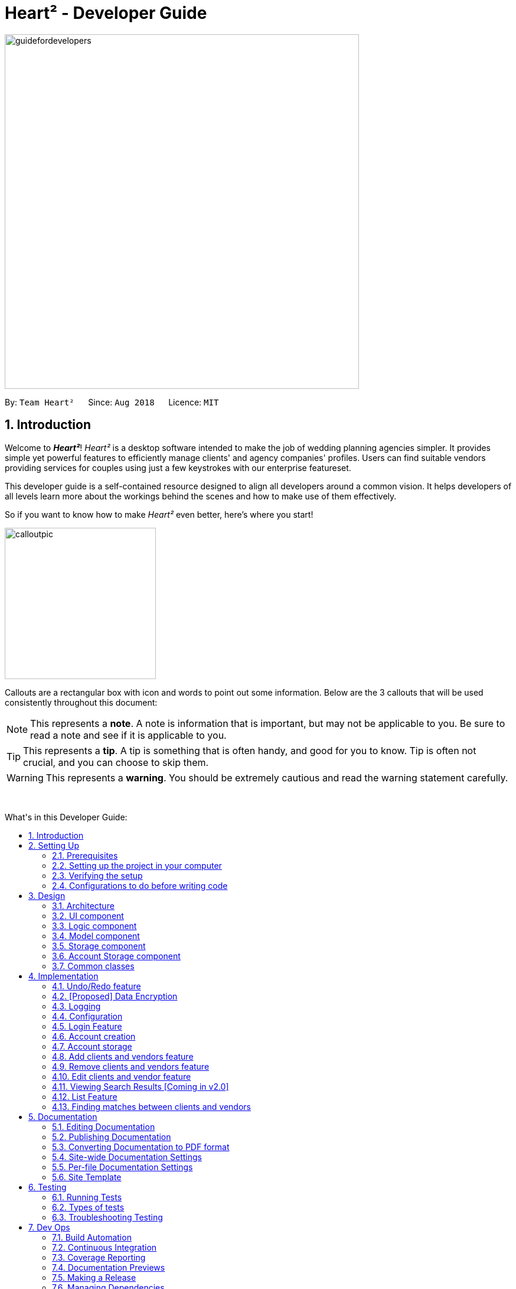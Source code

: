 = Heart² - Developer Guide
:site-section: DeveloperGuide
:toc:
:toc-title: What's in this Developer Guide:
:toc-placement: macro
:sectnums:
:imagesDir: images
:stylesDir: stylesheets
:xrefstyle: full
ifdef::env-github[]
:tip-caption: :bulb:
:note-caption: :information_source:
:warning-caption: :warning:
:experimental:
endif::[]
:repoURL: https://github.com/CS2103-AY1819S1-F10-3/main/tree/master

image::guidefordevelopers.png[width="600"]

By: `Team Heart²`      Since: `Aug 2018`      Licence: `MIT`

== Introduction

Welcome to *_Heart²_*! _Heart²_ is a desktop software intended to make the job of wedding planning agencies simpler.
It provides simple yet powerful features to efficiently manage clients' and agency companies' profiles.
Users can find suitable vendors providing services for couples using just a few keystrokes with our enterprise featureset.

This developer guide is a self-contained resource designed to align all developers around a common vision. It helps
developers of all levels learn more about the workings behind the scenes and how to make use of them effectively.

So if you want to know how to make _Heart²_ even better, here's where you start!
 +

image::calloutpic.png[width="256"]

Callouts are a rectangular box with icon and words to point out some information. Below are the 3 callouts that will be used consistently throughout this document:

[NOTE]
This represents a *note*. A note is information that is important, but may not be applicable to you. Be sure to read a note and see if it is applicable to you.

[TIP]
This represents a *tip*. A tip is something that is often handy, and good for you to know. Tip is often not crucial, and you can choose to skip them.

[WARNING]
This represents a *warning*. You should be extremely cautious and read the warning statement carefully.

{empty} +

toc::[]

== Setting Up

image::settingup.png[width="200"]

This section sets up your local computer and import all the necessary tools required to run this application.

[WARNING]
Read this section in detail and follow the configurations carefully. Otherwise, the application may not work as expected.

=== Prerequisites

. *JDK `9`* or later
+
[WARNING]
JDK `10` on Windows will fail to run tests in <<UsingGradle#Running-Tests, headless mode>> due to a https://github.com/javafxports/openjdk-jfx/issues/66[JavaFX bug].
Windows developers are highly recommended to use JDK `9`.

. *IntelliJ* IDE
+
[NOTE]
IntelliJ by default has Gradle and JavaFx plugins installed. +
Do not disable them. If you have disabled them, go to `File` > `Settings` > `Plugins` to re-enable them.


=== Setting up the project in your computer

. Fork this repo, and clone the fork to your computer
. Open IntelliJ (if you are not in the welcome screen, click `File` > `Close Project` to close the existing project dialog first)
. Set up the correct JDK version for Gradle
.. Click `Configure` > `Project Defaults` > `Project Structure`
.. Click `New...` and find the directory of the JDK
. Click `Import Project`
. Locate the `build.gradle` file and select it. Click `OK`
. Click `Open as Project`
. Click `OK` to accept the default settings
. Open a console and run the command `gradlew processResources` (Mac/Linux: `./gradlew processResources`). It should finish with the `BUILD SUCCESSFUL` message. +
This will generate all resources required by the application and tests.
. Open link:{repoURL}/src/main/java/seedu/address/storage/XmlAdaptedPerson.java[`XmlAdaptedPerson.java`] and link:{repoURL}/src/main/java/seedu/address/ui/MainWindow.java[`MainWindow.java`] and check for any code errors
.. Due to an ongoing https://youtrack.jetbrains.com/issue/IDEA-189060[issue] with some of the newer versions of IntelliJ, code errors may be detected even if the project can be built and run successfully
.. To resolve this, place your cursor over any of the code section highlighted in red. Press kbd:[ALT + ENTER], and select `Add '--add-modules=...' to module compiler options` for each error
. Repeat this for the test folder as well (e.g. check link:{repoURL}/src/test/java/seedu/address/commons/util/XmlUtilTest.java[`XmlUtilTest.java`] and link:{repoURL}/src/test/java/seedu/address/ui/HelpWindowTest.java[`HelpWindowTest.java`] for code errors, and if so, resolve it the same way)

=== Verifying the setup

. Run the `seedu.address.MainApp` and try a few commands
. <<Testing,Run the tests>> to ensure they all pass.

=== Configurations to do before writing code

==== Configuring the coding style

This project follows https://github.com/oss-generic/process/blob/master/docs/CodingStandards.adoc[oss-generic coding standards]. IntelliJ's default style is mostly compliant with ours but it uses a different import order from ours. To rectify,

. Go to `File` > `Settings...` (Windows/Linux), or `IntelliJ IDEA` > `Preferences...` (macOS)
. Select `Editor` > `Code Style` > `Java`
. Click on the `Imports` tab to set the order

* For `Class count to use import with '\*'` and `Names count to use static import with '*'`: Set to `999` to prevent IntelliJ from contracting the import statements
* For `Import Layout`: The order is `import static all other imports`, `import java.\*`, `import javax.*`, `import org.\*`, `import com.*`, `import all other imports`. Add a `<blank line>` between each `import`

Optionally, you can follow the <<UsingCheckstyle#, UsingCheckstyle.adoc>> document to configure Intellij to check style-compliance as you write code.

==== Updating documentation to match your fork

After forking the repo, the documentation will still have the SE-EDU branding and refer to the `se-edu/addressbook-level4` repo.

If you plan to develop this fork as a separate product (i.e. instead of contributing to `se-edu/addressbook-level4`), you should do the following:

. Configure the <<Docs-SiteWideDocSettings, site-wide documentation settings>> in link:{repoURL}/build.gradle[`build.gradle`], such as the `site-name`, to suit your own project.

. Replace the URL in the attribute `repoURL` in link:{repoURL}/docs/DeveloperGuide.adoc[`DeveloperGuide.adoc`] and link:{repoURL}/docs/UserGuide.adoc[`UserGuide.adoc`] with the URL of your fork.

==== Setting up CI

Set up Travis to perform Continuous Integration (CI) for your fork. See <<UsingTravis#, UsingTravis.adoc>> to learn how to set it up.

After setting up Travis, you can optionally set up coverage reporting for your team fork (see <<UsingCoveralls#, UsingCoveralls.adoc>>).

[NOTE]
Coverage reporting could be useful for a team repository that hosts the final version but it is not that useful for your personal fork.

Optionally, you can set up AppVeyor as a second CI (see <<UsingAppVeyor#, UsingAppVeyor.adoc>>).

[NOTE]
Having both Travis and AppVeyor ensures your App works on both Unix-based platforms and Windows-based platforms (Travis is Unix-based and AppVeyor is Windows-based)

==== Getting started with coding

When you are ready to start coding,

1. Get some sense of the overall design by reading <<Design-Architecture>>.
2. Take a look at <<GetStartedProgramming>>.

== Design

image::designheader.png[width="320"]

This section shows an overview of the design decisions for this application. It serves to allow you to better understand the various components linking this application together.


[[Design-Architecture]]
=== Architecture

.Architecture Diagram
image::Architecture.png[width="600"]

{empty} +

The *_Architecture Diagram_* given above explains the high-level design of the App. Given below is a quick overview of each component.

[TIP]
The `.pptx` files used to create diagrams in this document can be found in the link:{repoURL}/docs/diagrams/[diagrams] folder. To update a diagram, modify the diagram in the pptx file, select the objects of the diagram, and choose `Save as picture`.

`Main` has only one class called link:{repoURL}/src/main/java/seedu/address/MainApp.java[`MainApp`]. It is responsible for,

* At app launch: Initializes the components in the correct sequence, and connects them up with each other.
* At shut down: Shuts down the components and invokes cleanup method where necessary.

<<Design-Commons,*`Commons`*>> represents a collection of classes used by multiple other components. Two of those classes play important roles at the architecture level.

* `EventsCenter` : This class (written using https://github.com/google/guava/wiki/EventBusExplained[Google's Event Bus library]) is used by components to communicate with other components using events (i.e. a form of _Event Driven_ design)
* `LogsCenter` : Used by many classes to write log messages to the App's log file.

The rest of the App consists of four components.

* <<Design-Ui,*`UI`*>>: The UI of the App.
* <<Design-Logic,*`Logic`*>>: The command executor.
* <<Design-Model,*`Model`*>>: Holds the data of the App in-memory.
* <<Design-Storage,*`Storage`*>>: Reads data from, and writes data to, the hard disk.

Each of the four components

* Defines its _API_ in an `interface` with the same name as the Component.
* Exposes its functionality using a `{Component Name}Manager` class.

For example, the `Logic` component (see the class diagram given below) defines it's API in the `Logic.java` interface and exposes its functionality using the `LogicManager.java` class.

.Class Diagram of the Logic Component
image::LogicClassDiagram.png[width="800"]

{empty} +

[discrete]
==== Events-Driven nature of the design

The _Sequence Diagram_ below shows how the components interact for the scenario where the user issues the command `delete 1`.

.Component interactions for `delete 1` command (part 1) +
image::SDforDeletePerson.png[width="800"]

[NOTE]
Note how the `Model` simply raises a `AddressBookChangedEvent` when the Address Book data are changed, instead of asking the `Storage` to save the updates to the hard disk.

The diagram below shows how the `EventsCenter` reacts to that event, which eventually results in the updates being saved to the hard disk and the status bar of the UI being updated to reflect the 'Last Updated' time.

.Component interactions for `delete 1` command (part 2) +
image::SDforDeletePersonEventHandling.png[width="800"]

[NOTE]
Note how the event is propagated through the `EventsCenter` to the `Storage` and `UI` without `Model` having to be coupled to either of them. This is an example of how this Event Driven approach helps us reduce direct coupling between components.

The sections below give more details of each component.

[[Design-Ui]]
=== UI component

.Structure of the UI Component
image::UiClassDiagram.png[width="800"]

{empty} +

*API* : link:{repoURL}/src/main/java/seedu/address/ui/Ui.java[`Ui.java`]

The UI consists of a `LoginWindow` and a `MainWindow`. The `MainWindow` is made up of parts e.g.`CommandBox`, `ResultDisplay`, `PersonListPanel`, `StatusBarFooter`, `BrowserPanel` etc. All these, including the `MainWindow`, inherit from the abstract `UiPart` class.

The `UI` component uses JavaFx UI framework. The layout of these UI parts are defined in matching `.fxml` files that are in the `src/main/resources/view` folder. For example, the layout of the link:{repoURL}/src/main/java/seedu/address/ui/MainWindow.java[`MainWindow`] is specified in link:{repoURL}/src/main/resources/view/MainWindow.fxml[`MainWindow.fxml`]

The `UI` component,

* Executes user commands using the `Logic` component.
* Binds itself to some data in the `Model` so that the UI can auto-update when data in the `Model` change.
* Responds to events raised from various parts of the App and updates the UI accordingly.

[[Design-Logic]]
=== Logic component

[[fig-LogicClassDiagram]]
.Structure of the Logic Component
image::LogicClassDiagram.png[width="800"]

{empty} +

*API* :
link:{repoURL}/src/main/java/seedu/address/logic/Logic.java[`Logic.java`]

.  `Logic` uses the `AddressBookParser` class to parse the user command.
.  This results in a `Command` object which is executed by the `LogicManager`.
.  The command execution can affect the `Model` (e.g. adding a person) and/or raise events.
.  The result of the command execution is encapsulated as a `CommandResult` object which is passed back to the `Ui`.

Given below is the Sequence Diagram for interactions within the `Logic` component for the `execute("delete 1")` API call.

.Interactions Inside the Logic Component for the `delete 1` Command
image::DeletePersonSdForLogic.png[width="800"]

{empty} +

[[Design-Model]]
=== Model component

.Structure of the Model Component
image::ModelClassDiagram.png[width="800"]

{empty} +

*API* : link:{repoURL}/src/main/java/seedu/address/model/Model.java[`Model.java`]

The `Model`,

* stores a `UserPref` object that represents the user's preferences.
* stores the Address Book data.
* stores the Account data that was used to log in.
* exposes an unmodifiable `ObservableList<Person>` that can be 'observed' e.g. the UI can be bound to this list so that the UI automatically updates when the data in the list change.
* does not depend on any of the other three components.

[NOTE]
As a more OOP model, we can store a `Tag` list in `Address Book`, which `Person` can reference. This would allow `Address Book` to only require one `Tag` object per unique `Tag`, instead of each `Person` needing their own `Tag` object. An example of how such a model may look like is given below. +
 +
image:ModelClassBetterOopDiagram.png[width="800"]

[[Design-Storage]]
=== Storage component

.Structure of the Storage Component
image::StorageClassDiagram.png[width="800"]

{empty} +

*API* : link:{repoURL}/src/main/java/seedu/address/storage/Storage.java[`Storage.java`]

The `Storage` component,

* can save `UserPref` objects in json format and read it back.
* can save the Address Book data in xml format and read it back.

=== Account Storage component

.Structure of the Account Storage Component
image::AccountStorageClassDiagram.png[width="800"]

{empty} +

*API* : link:{repoURL}/src/main/java/seedu/address/storage/AccountStorage.java[`AccountStorage.java`]

The `AccountStorage` component

* can save the Account data in xml format and read it back.
* can populate a default root Account data in xml format if missing
* can update existing Account password stored in the storage

[[Design-Commons]]
=== Common classes

Classes used by multiple components are in the `seedu.addressbook.commons` package.

== Implementation

image::implementationheader.png[width="400"]

Before you start, you'd need to find out how *_Heart²_*'s features work!
This section describes some noteworthy details on how certain features are implemented.

// tag::undoredo[]
=== Undo/Redo feature
==== Current Implementation

The undo/redo mechanism is facilitated by `VersionedAddressBook`.
It extends `AddressBook` with an undo/redo history, stored internally as an `addressBookStateList` and `currentStatePointer`.
Additionally, it implements the following operations:

* `VersionedAddressBook#commit()` -- Saves the current address book state in its history.
* `VersionedAddressBook#undo()` -- Restores the previous address book state from its history.
* `VersionedAddressBook#redo()` -- Restores a previously undone address book state from its history.

These operations are exposed in the `Model` interface as `Model#commitAddressBook()`, `Model#undoAddressBook()` and `Model#redoAddressBook()` respectively.

Given below is an example usage scenario and how the undo/redo mechanism behaves at each step.

Step 1. The user launches the application for the first time. The `VersionedAddressBook` will be initialized with the initial address book state, and the `currentStatePointer` pointing to that single address book state.

image::UndoRedoStartingStateListDiagram.png[width="800"]

Step 2. The user executes `delete 5` command to delete the 5th person in the address book. The `delete` command calls `Model#commitAddressBook()`, causing the modified state of the address book after the `delete 5` command executes to be saved in the `addressBookStateList`, and the `currentStatePointer` is shifted to the newly inserted address book state.

image::UndoRedoNewCommand1StateListDiagram.png[width="800"]

Step 3. The user executes `add n/David ...` to add a new person. The `add` command also calls `Model#commitAddressBook()`, causing another modified address book state to be saved into the `addressBookStateList`.

image::UndoRedoNewCommand2StateListDiagram.png[width="800"]

[NOTE]
If a command fails its execution, it will not call `Model#commitAddressBook()`, so the address book state will not be saved into the `addressBookStateList`.

Step 4. The user now decides that adding the person was a mistake, and decides to undo that action by executing the `undo` command. The `undo` command will call `Model#undoAddressBook()`, which will shift the `currentStatePointer` once to the left, pointing it to the previous address book state, and restores the address book to that state.

image::UndoRedoExecuteUndoStateListDiagram.png[width="800"]

[NOTE]
If the `currentStatePointer` is at index 0, pointing to the initial address book state, then there are no previous address book states to restore. The `undo` command uses `Model#canUndoAddressBook()` to check if this is the case. If so, it will return an error to the user rather than attempting to perform the undo.

The following sequence diagram shows how the undo operation works:

image::UndoRedoSequenceDiagram.png[width="800"]

The `redo` command does the opposite -- it calls `Model#redoAddressBook()`, which shifts the `currentStatePointer` once to the right, pointing to the previously undone state, and restores the address book to that state.

[NOTE]
If the `currentStatePointer` is at index `addressBookStateList.size() - 1`, pointing to the latest address book state, then there are no undone address book states to restore. The `redo` command uses `Model#canRedoAddressBook()` to check if this is the case. If so, it will return an error to the user rather than attempting to perform the redo.

Step 5. The user then decides to execute the command `list`. Commands that do not modify the address book, such as `list`, will usually not call `Model#commitAddressBook()`, `Model#undoAddressBook()` or `Model#redoAddressBook()`. Thus, the `addressBookStateList` remains unchanged.

image::UndoRedoNewCommand3StateListDiagram.png[width="800"]

Step 6. The user executes `clear`, which calls `Model#commitAddressBook()`. Since the `currentStatePointer` is not pointing at the end of the `addressBookStateList`, all address book states after the `currentStatePointer` will be purged. We designed it this way because it no longer makes sense to redo the `add n/David ...` command. This is the behavior that most modern desktop applications follow.

image::UndoRedoNewCommand4StateListDiagram.png[width="800"]

The following activity diagram summarizes what happens when a user executes a new command:

image::UndoRedoActivityDiagram.png[width="650"]

==== Design Considerations

===== Aspect: How undo & redo executes

* **Alternative 1 (current choice):** Saves the entire address book.
** Pros: Easy to implement.
** Cons: May have performance issues in terms of memory usage.
* **Alternative 2:** Individual command knows how to undo/redo by itself.
** Pros: Will use less memory (e.g. for `delete`, just save the person being deleted).
** Cons: We must ensure that the implementation of each individual command are correct.

===== Aspect: Data structure to support the undo/redo commands

* **Alternative 1 (current choice):** Use a list to store the history of address book states.
** Pros: Easy for new Computer Science student undergraduates to understand, who are likely to be the new incoming developers of our project.
** Cons: Logic is duplicated twice. For example, when a new command is executed, we must remember to update both `HistoryManager` and `VersionedAddressBook`.
* **Alternative 2:** Use `HistoryManager` for undo/redo
** Pros: We do not need to maintain a separate list, and just reuse what is already in the codebase.
** Cons: Requires dealing with commands that have already been undone: We must remember to skip these commands. Violates Single Responsibility Principle and Separation of Concerns as `HistoryManager` now needs to do two different things.

// tag::undoredoDisplay[]
===== Aspect: What it shows after undo/redo command successfully executes

* *Alternative 1 (current choice):* Shows the list that was changed due to the undo/redo command.
** Pros: Easy for the user to identify what was changed, whether a client or vendor was modified.
** Cons: It switches the list out of the current filter and the user have to re-type the list command if he wants to filter the list.
* *Alternative 2:* Keeps showing what was shown before the command was executed.
** Pros: Easy to implement.
** Cons: Hard for the user to identify what was changed in the addressbook.
* *Alternative 3:* Show what was changed, before and after.
** Pros: User can easily tell what was changed.
** Cons: Hard to implement, need to have an additional UI components to show what was changed and need additional components to store the list before it was changed.
// end::undoredoDisplay[]
// end::undoredo[]

// tag::dataencryption[]
=== [Proposed] Data Encryption

_{Explain here how the data encryption feature will be implemented}_

// end::dataencryption[]

=== Logging

We are using `java.util.logging` package for logging. The `LogsCenter` class is used to manage the logging levels and logging destinations.

* The logging level can be controlled using the `logLevel` setting in the configuration file (See <<Implementation-Configuration>>)
* The `Logger` for a class can be obtained using `LogsCenter.getLogger(Class)` which will log messages according to the specified logging level
* Currently log messages are output through: `Console` and to a `.log` file.

*Logging Levels*

* `SEVERE` : Critical problem detected which may possibly cause the termination of the application
* `WARNING` : Can continue, but with caution
* `INFO` : Information showing the noteworthy actions by the App
* `FINE` : Details that is not usually noteworthy but may be useful in debugging e.g. print the actual list instead of just its size

[[Implementation-Configuration]]
=== Configuration

Certain properties of the application can be controlled (e.g App name, logging level) through the configuration file (default: `config.json`).

// tag::login[]
=== Login Feature

Before user can use *_Heart²_*, they must first log in with a registered account.

==== Before logging in
User is presented with a login UI:

.The login screen when user launches the application.
image::UiLoginDiagram.png[width="800"]

{empty} +

There are only 3 commands available for user to execute:

* `login` : Login to the system with a username and password
* `help` : Shows the help panel
* `exit` : Quit the application

==== After logging in
The `LoginWindow` would direct to open the `MainWindow` upon successful login, by parsing in the current `stage`.

User can execute any commands available, provided the user-account is given the correct privilege. However, user cannot execute the `login` command again since he is already logged in.

==== Design Considerations
===== Aspect: When to show the Login UI
* *Alternative 1 (current choice):* Deploy the `LoginWindow` only upon launch.
** Pros: Similar to existing applications, easier for users to use
** Cons: Difficult to implement
* *Alternative 2:* Incorporate `LoginWindow` within `MainWindow`
** Pros: Easy to implement
** Cons: Users are able to see the main UI before login

=== Account creation
Account is created for the purpose of logging in and authenticating the user, before the user is allowed to use the application. This protects the confidentiality and data integrity of the application.

[NOTE]
User can only register for an account via an existing account with `SUPER_USER` privilege. It may sound counter-intuitive to require an account before registering a new account. We make this requirement as only authorised personal should be given an account. Ideally, the owner of the application should dictate the account given to employees by helping them register an account.

==== Types of account
There are 2 types of account:

* `SUPER_USER` : A user that is capable of executing all commands available in the application.
* `READ_ONLY_USER` : A user that is capable of executing all commands except registering new account, adding, editing, and deleting entries in the database.

These 2 types of accounts are referred as Role and facilitated by the `Role` enum.

The restrictions of a `READ_ONLY_USER` is enforced by the methods found in `Account` class, specifically:

* `boolean hasWritePrivilege()`
* `boolean hasDeletePrivilege()`
* `boolean hasAccountCreationPrivilege()`

Commands that prevents a `READ_ONLY_USER` from executing is checked with a condition as such:

[source,java]
if (!account.hasWritePrivilege()) {
    throw new LackOfPrivilegeException(COMMAND_WORD);
}

==== Design Considerations
===== Aspect: Should the privilege be tied to Role enum or Account class?
* *Alternative 1 (current choice):* Account class contains the privileges methods such has `hasWritePrivilege`.
** Pros: This makes sense as the type of privilege is tied to the account.
* *Alternative 2:* Role enum should contains the privileges methods
** Pros: Since Role enum contains all the different roles such as `READ_ONLY_USER` and `SUPER_USER`, it is easy to reference all the different types of roles and the privileges in 1 file. This makes adding more roles and privileges in the future easy.
** Cons: It sounds awkward to have privileges associated with Role rather than with an Account.

===== Aspect: What type of access control to use?
* *Alternative 1 (current choice):* Role based access control. (RBAC)
** Pros: Most relevant in the context of this application. Allows application owner to set privileges for employees.
** Cons: User does not have a say in access control, even in content created by them.
* *Alternative 2:* Discretionary Access Control (DAC)
** Pros: Less restrictive. Allows individual complete control over content they have created.
** Cons: Not really applicable in our context as we want to restrict employee access to data. Employee's access control based on their individual roles in the company seems more appropriate than employees having access based on the content they create.


=== Account storage
All accounts are stored in a file call `/data/accountlist.xml`. This file is generated on the fly during first launch and populated with a root account. By default, a root account is hardcoded into the application with the username `rootUser` and password `rootPassword` with the role `SUPER_USER`.

The diagram below shows what happen when a user launches the application:

.Activity diagram when user launches the application
image::accountstoragediagram.png[width="800"]

{empty} +

Only a `SUPER_USER` is allowed to create a new account, either for himself, or on behalf of another person. The diagram below shows what happen when a user attempts to register a new account:

.Activity diagram when user registers an account
image::accountcreationdiagram.png[width="800"]

{empty} +

==== Design Considerations
===== Aspect: What file type to store user account as?
* *Alternative 1 (current choice):* Store it as a `xml` file locally.
** Pros: The code to write and read xml file is already present for adding address book contact initially in the Address Book - level 4 app. Hence, adopting this code and modifying it for account storage is easier than coming up with code from scratch.
** Cons: Relatively wordy and verbose with all the opening and closing tag. For the same amount of account information, compared to other format such as `json`, more data has to be stored to account for tag elements.
* *Alternative 2:* Store it as a `json` file locally.
** Pros: Simpler syntax than `xml` and hence less data is required to store the same amount of account information.
** Pros: Can be parsed into a ready-to-use JavaScript object.
** Cons: Not familiar with json, hence more effort is needed to write code to store account in json format, compared to the already given code for xml storage.

==== Security Considerations

===== Database
Currently, the list of accounts is stored locally on data/accountlist.xml. For security purposes, we may consider the following implementations in the future for v2.0:

* **Encrypt accountlist.xml:** This can prevent direct lookup of the file as the content is encrypted
* **Store the file on a server:** Due to project restriction, we are unable to implement this at v1.4. Storing file on a server has an added advantage of utilising web security practises or employing third party services to help protect our account list in private servers.

===== Storing password
Username is stored in plaintext in accountlist.xml, as username is not private information. However, user password is hashed with `PBKDF2WithHmacSHA512` algorithm together with a `salt`, to prevent password from being visible in plaintext. `PBKDF2WithHmacSHA512` is deliberately chosen as it is a link:https://adambard.com/blog/3-wrong-ways-to-store-a-password/[slower] algorithm, thus slowing down brute-force attack for finding out user password. The hashing algorithm is present in `PasswordAuthentication` class and the implementation is based off this link:http://stackoverflow.com/a/2861125/3474[stackoverflow] answer.

=== Add clients and vendors feature
*_Heart²_* allows you to be able to distinguish between clients and vendors.

When adding a new contact to *_Heart²_*, you would have to specify whether the contact is a 'client' or a 'vendor' by appending 'client' or 'vendor' during adding:

* 'client add n/Wai Lun p/90463327 e/wailun@u.nus.edu a/PGP House'
* 'vendor add n/Lun Wai p/72336409 e/lunwai@u.nus.edu a/RVRC'

The above commands adds a 'client' and a 'vendor' with the specified information respectively.

This facilitates many other features of *_Heart²_* for your convenience!

==== Implementation

The keyword 'client' or 'vendor' is used to determine whether a 'Client' or a 'Vendor' is instantiated before adding to the contact list. The contact list is a single list containing both 'Client' and 'Vendor' objects. Filters are then applied based on subsequent commands to select only 'client' or 'vendor' objects.


=== Remove clients and vendors feature
*_Heart²_* allows you to remove 'client' and 'vendor' if you so wish to!

This can be easily done by specifying the 'client' or 'vendor' at the front:

* 'client remove 1'
* 'vendor remove 2'

The above commands removes the 'client' in index 1 of the 'client' list and the 'vendor' in index 2 of the 'vendor' list respectively.

==== Implementation

The keyword 'client' or 'vendor' is used to determine the context of  whether a 'client' or 'vendor' is to be deleted to select the appropriate contact based on the 'index' specified. The contact in question is then removed from the contact list.

=== Edit clients and vendor feature
*_Heart²_* allows you to make changes to existing 'client' and 'vendor' too!

With the list of 'client' or 'vendor' shown on the GUI, simply specify the index of the contact in question, followed by the field to be edited:

* 'edit 1 n/Wai Lua'
* 'edit 2 p/9046 3328'

The above commands will update the name of the first contact to Wai Lua and the phone number of the second contact to 9046 3328 respectively.

==== Implementation

The index specified determines the contact in question. The arguments following the index is parsed and used to create an EditContactDescriptor.
This EditContactDescriptor is then used in conjunction with the earlier in contact in question to create a new contact. A check on whether the contact is a 'client' or 'vendor' is first performed to create a correct replacement contact, before updating the contact list.

=== Viewing Search Results [Coming in v2.0]
After the user entered the command into the `CommandBox`, the `BrowserPanel` would be deployed to list the search results in a tabular form:

image::Ui.png[width"800"]

==== Profile
The client's profile would be displayed on the left, so as to facilitate the user in picking the vendors while keeping the requirements in mind.

Data would be extracted from the client's `Contact` and the text would be set at their respective placeholders, with the
tags at the bottom left.

==== Tabular View
The results would be listed from the most to the least relevant based on the client's needs.
Users can then scroll through the list to view the other results in decreasing relevancy.


==== Design Considerations
===== Aspect: How to display search results
* *Alternative 1 (current choice):* Present in a table
** Pros: Provides a bird's-eye view of all plausible vendors for the client so that the user can pick
the combination that best suits the client easily
** Cons: May have performance issues in terms of extracting of data
* *Alternative 2:* Present in a list
** Pros: More efficient performance
** Cons: Users need to scroll through the list for each vendor individually

// tag::list[]
=== List Feature
*_Heart²_* allows you view all the clients or the vendors with a simple command: `list`.

When listing contacts, you would have to specify whether the contact is a client or a vendor
by prefixing it to list:

* `client list`
* `vendor list`

Below shows an example of how listing all clients works:

._The UI showing listing all clients._
image::ListAllClients.png[width="800"]

{empty} +

Furthermore, you are also able to add keywords after the list to do filtering, and each keyword is specified to
belong to a category and only contacts which contains all of the keywords in their respective categories will be shown.

[NOTE]
====
Categories include:

* `n/` NAME
* `p/` PHONE_NUMBER
* `e/` EMAIL_ADDRESS
* `a/` ADDRESS
* `t/` TAGS
====

Below shows an example of how list filtering works:

._The UI showing list filtering._
image::ListClientsWithKeywords.png[width="800"]

{empty} +

==== Implementation

The keywords from the command to be used for filtering is parsed by the `ListCommandParser` and passed to a `Predicate`
that is implemented as `ContactContainsKeywordsPredicate`.

We then use a `FilteredList` and pass the combination of 2 `Predicates` into it, one to filter the type of contact,
clients or vendors and the other is to filter by keywords.
// TODO: ADD UML DIAGRAM

==== Design considerations

[none]
==== Aspect 1: Substring Matching or Word Matching
* *Alternative 1 (current choice):* Substring matching.
** Pros: Users would be able to view a wider range of results that matches the substring they have given. Easier to use.
** Cons: Irrelevant results might not be filtered away if they contain the substring.
* *Alternative 2:* Word matching.
** Pros: Guarantees that no irrelevant results are shown.
** Cons: Relevant results that have a small difference in the wording will be filtered away and not shown.

[none]
==== Aspect 2: Categorised or Non-categorised keywords
* *Alternative 1 (current choice):* Categorised keywords.
** Pros: Users are able to specify which keywords they want to search for in which category.
Gives better control over the searching.
** Cons: Users have to follow a specific format to type the keywords.
* *Alternative 2:* Non-categorised keywords.
** Pros: User can type in the keywords in any order they want. Easier to use.
** Cons: Irrelevant results that contains the keywords will be shown.

[none]
==== Aspect 3: All Match or Any Match
* *Alternative 1 (current choice):* All match.
** Pros: Users can specify what they want to search for and filter out all irrelevant results.
** Cons: Users are not able to search for multiple things, when they only require one of them to match.
* *Alternative 2:* Any match.
** Pros: Users are able to obtain a wider search result. Easier to use.
** Cons: Irrelevant results that contains only one or a few keywords will be shown as well.

// end::list[]

=== Finding matches between clients and vendors

The application boasts matchmaking features that reduces the (once-laborious) task of matching vendors a single command.

==== High level design

.High level overview of how matchmaking works
image::matchmaking.png[width:"800"]

1. On invocation, the matchmaking algorithm functionally maps all service requirements from a Client into predicates for performing the first step of filtering the Vendors.
2. The vendors are then sorted by a fair ranking algorithm to ensure even distribution of jobs between Vendors.

==== Design considerations

===== Aspect: How to fairly distribute jobs between vendors
* *Alternative 1 (current choice):* Pure random matching
** Pros: Fair at every selection round, easy implementation
** Cons: Even job distribution not guaranteed
* *Alternative 2:* Round robin
** Pros: Even job distribution guaranteed
** Cons: Requires keeping count of jobs allocated for each vendor
* *Alternative 3:* Review/ranking-based distribution
** Pros: Fair and rewards good performance
** Cons: Difficult to fine-tune ranking algorithm

== Documentation
image::documentationheader.png[width="400"]

We use asciidoc for writing documentation.

[NOTE]
We chose asciidoc over Markdown because asciidoc, although a bit more complex than Markdown, provides more flexibility in formatting.

=== Editing Documentation

See <<UsingGradle#rendering-asciidoc-files, UsingGradle.adoc>> to learn how to render `.adoc` files locally to preview the end result of your edits.
Alternatively, you can download the AsciiDoc plugin for IntelliJ, which allows you to preview the changes you have made to your `.adoc` files in real-time.

=== Publishing Documentation

See <<UsingTravis#deploying-github-pages, UsingTravis.adoc>> to learn how to deploy GitHub Pages using Travis.

=== Converting Documentation to PDF format

We use https://www.google.com/chrome/browser/desktop/[Google Chrome] for converting documentation to PDF format, as Chrome's PDF engine preserves hyperlinks used in webpages.

Here are the steps to convert the project documentation files to PDF format.

.  Follow the instructions in <<UsingGradle#rendering-asciidoc-files, UsingGradle.adoc>> to convert the AsciiDoc files in the `docs/` directory to HTML format.
.  Go to your generated HTML files in the `build/docs` folder, right click on them and select `Open with` -> `Google Chrome`.
.  Within Chrome, click on the `Print` option in Chrome's menu.
.  Set the destination to `Save as PDF`, then click `Save` to save a copy of the file in PDF format. For best results, use the settings indicated in the screenshot below.

.Saving documentation as PDF files in Chrome
image::chrome_save_as_pdf.png[width="300"]

[[Docs-SiteWideDocSettings]]
=== Site-wide Documentation Settings

The link:{repoURL}/build.gradle[`build.gradle`] file specifies some project-specific https://asciidoctor.org/docs/user-manual/#attributes[asciidoc attributes] which affects how all documentation files within this project are rendered.

[TIP]
Attributes left unset in the `build.gradle` file will use their *default value*, if any.

[cols="1,2a,1", options="header"]
.List of site-wide attributes
|===
|Attribute name |Description |Default value

|`site-name`
|The name of the website.
If set, the name will be displayed near the top of the page.
|_not set_

|`site-githuburl`
|URL to the site's repository on https://github.com[GitHub].
Setting this will add a "View on GitHub" link in the navigation bar.
|_not set_

|`site-seedu`
|Define this attribute if the project is an official SE-EDU project.
This will render the SE-EDU navigation bar at the top of the page, and add some SE-EDU-specific navigation items.
|_not set_

|===

[[Docs-PerFileDocSettings]]
=== Per-file Documentation Settings

Each `.adoc` file may also specify some file-specific https://asciidoctor.org/docs/user-manual/#attributes[asciidoc attributes] which affects how the file is rendered.

Asciidoctor's https://asciidoctor.org/docs/user-manual/#builtin-attributes[built-in attributes] may be specified and used as well.

[TIP]
Attributes left unset in `.adoc` files will use their *default value*, if any.

[cols="1,2a,1", options="header"]
.List of per-file attributes, excluding Asciidoctor's built-in attributes
|===
|Attribute name |Description |Default value

|`site-section`
|Site section that the document belongs to.
This will cause the associated item in the navigation bar to be highlighted.
One of: `UserGuide`, `DeveloperGuide`, ``LearningOutcomes``{asterisk}, `AboutUs`, `ContactUs`

_{asterisk} Official SE-EDU projects only_
|_not set_

|`no-site-header`
|Set this attribute to remove the site navigation bar.
|_not set_

|===

=== Site Template

The files in link:{repoURL}/docs/stylesheets[`docs/stylesheets`] are the https://developer.mozilla.org/en-US/docs/Web/CSS[CSS stylesheets] of the site.
You can modify them to change some properties of the site's design.

The files in link:{repoURL}/docs/templates[`docs/templates`] controls the rendering of `.adoc` files into HTML5.
These template files are written in a mixture of https://www.ruby-lang.org[Ruby] and http://slim-lang.com[Slim].

[WARNING]
====
Modifying the template files in link:{repoURL}/docs/templates[`docs/templates`] requires some knowledge and experience with Ruby and Asciidoctor's API.
You should only modify them if you need greater control over the site's layout than what stylesheets can provide.
The SE-EDU team does not provide support for modified template files.
====

[[Testing]]
== Testing
image::testingheader.png[width="320"]

Tests ensure that your code runs as expected. This section shows how you can run tests to test this application thoroughly.

=== Running Tests

There are three ways to run tests.

[TIP]
The most reliable way to run tests is the 3rd one. The first two methods might fail some GUI tests due to platform/resolution-specific idiosyncrasies.

*Method 1: Using IntelliJ JUnit test runner*

* To run all tests, right-click on the `src/test/java` folder and choose `Run 'All Tests'`
* To run a subset of tests, you can right-click on a test package, test class, or a test and choose `Run 'ABC'`

*Method 2: Using Gradle*

* Open a console and run the command `gradlew clean allTests` (Mac/Linux: `./gradlew clean allTests`)

[NOTE]
See <<UsingGradle#, UsingGradle.adoc>> for more info on how to run tests using Gradle.

*Method 3: Using Gradle (headless)*

Thanks to the https://github.com/TestFX/TestFX[TestFX] library we use, our GUI tests can be run in the _headless_ mode. In the headless mode, GUI tests do not show up on the screen. That means the developer can do other things on the Computer while the tests are running.

To run tests in headless mode, open a console and run the command `gradlew clean headless allTests` (Mac/Linux: `./gradlew clean headless allTests`)

=== Types of tests

We have two types of tests:

.  *GUI Tests* - These are tests involving the GUI. They include,
.. _System Tests_ that test the entire App by simulating user actions on the GUI. These are in the `systemtests` package.
.. _Unit tests_ that test the individual components. These are in `seedu.address.ui` package.
.  *Non-GUI Tests* - These are tests not involving the GUI. They include,
..  _Unit tests_ targeting the lowest level methods/classes. +
e.g. `seedu.address.commons.StringUtilTest`
..  _Integration tests_ that are checking the integration of multiple code units (those code units are assumed to be working). +
e.g. `seedu.address.storage.StorageManagerTest`
..  Hybrids of unit and integration tests. These test are checking multiple code units as well as how the are connected together. +
e.g. `seedu.address.logic.LogicManagerTest`


=== Troubleshooting Testing
**Problem: `HelpWindowTest` fails with a `NullPointerException`.**

* Reason: One of its dependencies, `HelpWindow.html` in `src/main/resources/docs` is missing.
* Solution: Execute Gradle task `processResources`.

== Dev Ops
image::devopsheader.png[width="320"]

DevOps is an approach to include automation and event monitoring at all steps of the software build. This section documents the tools and methods we used to ensure a high quality code production.

=== Build Automation

See <<UsingGradle#, UsingGradle.adoc>> to learn how to use Gradle for build automation.

=== Continuous Integration

We use https://travis-ci.org/[Travis CI] and https://www.appveyor.com/[AppVeyor] to perform _Continuous Integration_ on our projects. See <<UsingTravis#, UsingTravis.adoc>> and <<UsingAppVeyor#, UsingAppVeyor.adoc>> for more details.

=== Coverage Reporting

We use https://coveralls.io/[Coveralls] to track the code coverage of our projects. See <<UsingCoveralls#, UsingCoveralls.adoc>> for more details.

=== Documentation Previews
When a pull request has changes to asciidoc files, you can use https://www.netlify.com/[Netlify] to see a preview of how the HTML version of those asciidoc files will look like when the pull request is merged. See <<UsingNetlify#, UsingNetlify.adoc>> for more details.

=== Making a Release

Here are the steps to create a new release.

.  Update the version number in link:{repoURL}/src/main/java/seedu/address/MainApp.java[`MainApp.java`].
.  Generate a JAR file <<UsingGradle#creating-the-jar-file, using Gradle>>.
.  Tag the repo with the version number. e.g. `v0.1`
.  https://help.github.com/articles/creating-releases/[Create a new release using GitHub] and upload the JAR file you created.

=== Managing Dependencies

A project often depends on third-party libraries. For example, Address Book depends on the http://wiki.fasterxml.com/JacksonHome[Jackson library] for XML parsing. Managing these _dependencies_ can be automated using Gradle. For example, Gradle can download the dependencies automatically, which is better than these alternatives. +
a. Include those libraries in the repo (this bloats the repo size) +
b. Require developers to download those libraries manually (this creates extra work for developers)

[[GetStartedProgramming]]
[appendix]
== Suggested Programming Tasks to Get Started

image::appendixaheader.png[width="320"]

Suggested path for new programmers:

1. First, add small local-impact (i.e. the impact of the change does not go beyond the component) enhancements to one component at a time. Some suggestions are given in <<GetStartedProgramming-EachComponent>>.

2. Next, add a feature that touches multiple components to learn how to implement an end-to-end feature across all components. <<GetStartedProgramming-RemarkCommand>> explains how to go about adding such a feature.

[[GetStartedProgramming-EachComponent]]
=== Improving each component

Each individual exercise in this section is component-based (i.e. you would not need to modify the other components to get it to work).

[discrete]
==== `Logic` component

*Scenario:* You are in charge of `logic`. During dog-fooding, your team realize that it is troublesome for the user to type the whole command in order to execute a command. Your team devise some strategies to help cut down the amount of typing necessary, and one of the suggestions was to implement aliases for the command words. Your job is to implement such aliases.

[TIP]
Do take a look at <<Design-Logic>> before attempting to modify the `Logic` component.

. Add a shorthand equivalent alias for each of the individual commands. For example, besides typing `clear`, the user can also type `c` to remove all persons in the list.
+
****
* Hints
** Just like we store each individual command word constant `COMMAND_WORD` inside `*Command.java` (e.g.  link:{repoURL}/src/main/java/seedu/address/logic/commands/FindCommand.java[`FindCommand#COMMAND_WORD`], link:{repoURL}/src/main/java/seedu/address/logic/commands/DeleteCommand.java[`DeleteCommand#COMMAND_WORD`]), you need a new constant for aliases as well (e.g. `FindCommand#COMMAND_ALIAS`).
** link:{repoURL}/src/main/java/seedu/address/logic/parser/AddressBookParser.java[`AddressBookParser`] is responsible for analyzing command words.
* Solution
** Modify the switch statement in link:{repoURL}/src/main/java/seedu/address/logic/parser/AddressBookParser.java[`AddressBookParser#parseCommand(String)`] such that both the proper command word and alias can be used to execute the same intended command.
** Add new tests for each of the aliases that you have added.
** Update the user guide to document the new aliases.
** See this https://github.com/se-edu/addressbook-level4/pull/785[PR] for the full solution.
****

[discrete]
==== `Model` component

*Scenario:* You are in charge of `model`. One day, the `logic`-in-charge approaches you for help. He wants to implement a command such that the user is able to remove a particular tag from everyone in the address book, but the model API does not support such a functionality at the moment. Your job is to implement an API method, so that your teammate can use your API to implement his command.

[TIP]
Do take a look at <<Design-Model>> before attempting to modify the `Model` component.

. Add a `removeTag(Tag)` method. The specified tag will be removed from everyone in the address book.
+
****
* Hints
** The link:{repoURL}/src/main/java/seedu/address/model/Model.java[`Model`] and the link:{repoURL}/src/main/java/seedu/address/model/AddressBook.java[`AddressBook`] API need to be updated.
** Think about how you can use SLAP to design the method. Where should we place the main logic of deleting tags?
**  Find out which of the existing API methods in  link:{repoURL}/src/main/java/seedu/address/model/AddressBook.java[`AddressBook`] and link:{repoURL}/src/main/java/seedu/address/model/person/Person.java[`Person`] classes can be used to implement the tag removal logic. link:{repoURL}/src/main/java/seedu/address/model/AddressBook.java[`AddressBook`] allows you to update a person, and link:{repoURL}/src/main/java/seedu/address/model/person/Person.java[`Person`] allows you to update the tags.
* Solution
** Implement a `removeTag(Tag)` method in link:{repoURL}/src/main/java/seedu/address/model/AddressBook.java[`AddressBook`]. Loop through each person, and remove the `tag` from each person.
** Add a new API method `deleteTag(Tag)` in link:{repoURL}/src/main/java/seedu/address/model/ModelManager.java[`ModelManager`]. Your link:{repoURL}/src/main/java/seedu/address/model/ModelManager.java[`ModelManager`] should call `AddressBook#removeTag(Tag)`.
** Add new tests for each of the new public methods that you have added.
** See this https://github.com/se-edu/addressbook-level4/pull/790[PR] for the full solution.
****

[discrete]
==== `Ui` component

*Scenario:* You are in charge of `ui`. During a beta testing session, your team is observing how the users use your address book application. You realize that one of the users occasionally tries to delete non-existent tags from a contact, because the tags all look the same visually, and the user got confused. Another user made a typing mistake in his command, but did not realize he had done so because the error message wasn't prominent enough. A third user keeps scrolling down the list, because he keeps forgetting the index of the last person in the list. Your job is to implement improvements to the UI to solve all these problems.

[TIP]
Do take a look at <<Design-Ui>> before attempting to modify the `UI` component.

. Use different colors for different tags inside person cards. For example, `friends` tags can be all in brown, and `colleagues` tags can be all in yellow.
+
**Before**
+
image::getting-started-ui-tag-before.png[width="300"]
+
**After**
+
image::getting-started-ui-tag-after.png[width="300"]
+
****
* Hints
** The tag labels are created inside link:{repoURL}/src/main/java/seedu/address/ui/PersonCard.java[the `PersonCard` constructor] (`new Label(tag.tagName)`). https://docs.oracle.com/javase/8/javafx/api/javafx/scene/control/Label.html[JavaFX's `Label` class] allows you to modify the style of each Label, such as changing its color.
** Use the .css attribute `-fx-background-color` to add a color.
** You may wish to modify link:{repoURL}/src/main/resources/view/DarkTheme.css[`DarkTheme.css`] to include some pre-defined colors using css, especially if you have experience with web-based css.
* Solution
** You can modify the existing test methods for `PersonCard` 's to include testing the tag's color as well.
** See this https://github.com/se-edu/addressbook-level4/pull/798[PR] for the full solution.
*** The PR uses the hash code of the tag names to generate a color. This is deliberately designed to ensure consistent colors each time the application runs. You may wish to expand on this design to include additional features, such as allowing users to set their own tag colors, and directly saving the colors to storage, so that tags retain their colors even if the hash code algorithm changes.
****

. Modify link:{repoURL}/src/main/java/seedu/address/commons/events/ui/NewResultAvailableEvent.java[`NewResultAvailableEvent`] such that link:{repoURL}/src/main/java/seedu/address/ui/ResultDisplay.java[`ResultDisplay`] can show a different style on error (currently it shows the same regardless of errors).
+
**Before**
+
image::getting-started-ui-result-before.png[width="200"]
+
**After**
+
image::getting-started-ui-result-after.png[width="200"]
+
****
* Hints
** link:{repoURL}/src/main/java/seedu/address/commons/events/ui/NewResultAvailableEvent.java[`NewResultAvailableEvent`] is raised by link:{repoURL}/src/main/java/seedu/address/ui/CommandBox.java[`CommandBox`] which also knows whether the result is a success or failure, and is caught by link:{repoURL}/src/main/java/seedu/address/ui/ResultDisplay.java[`ResultDisplay`] which is where we want to change the style to.
** Refer to link:{repoURL}/src/main/java/seedu/address/ui/CommandBox.java[`CommandBox`] for an example on how to display an error.
* Solution
** Modify link:{repoURL}/src/main/java/seedu/address/commons/events/ui/NewResultAvailableEvent.java[`NewResultAvailableEvent`] 's constructor so that users of the event can indicate whether an error has occurred.
** Modify link:{repoURL}/src/main/java/seedu/address/ui/ResultDisplay.java[`ResultDisplay#handleNewResultAvailableEvent(NewResultAvailableEvent)`] to react to this event appropriately.
** You can write two different kinds of tests to ensure that the functionality works:
*** The unit tests for `ResultDisplay` can be modified to include verification of the color.
*** The system tests link:{repoURL}/src/test/java/systemtests/AddressBookSystemTest.java[`AddressBookSystemTest#assertCommandBoxShowsDefaultStyle() and AddressBookSystemTest#assertCommandBoxShowsErrorStyle()`] to include verification for `ResultDisplay` as well.
** See this https://github.com/se-edu/addressbook-level4/pull/799[PR] for the full solution.
*** Do read the commits one at a time if you feel overwhelmed.
****

. Modify the link:{repoURL}/src/main/java/seedu/address/ui/StatusBarFooter.java[`StatusBarFooter`] to show the total number of people in the address book.
+
**Before**
+
image::getting-started-ui-status-before.png[width="500"]
+
**After**
+
image::getting-started-ui-status-after.png[width="500"]
+
****
* Hints
** link:{repoURL}/src/main/resources/view/StatusBarFooter.fxml[`StatusBarFooter.fxml`] will need a new `StatusBar`. Be sure to set the `GridPane.columnIndex` properly for each `StatusBar` to avoid misalignment!
** link:{repoURL}/src/main/java/seedu/address/ui/StatusBarFooter.java[`StatusBarFooter`] needs to initialize the status bar on application start, and to update it accordingly whenever the address book is updated.
* Solution
** Modify the constructor of link:{repoURL}/src/main/java/seedu/address/ui/StatusBarFooter.java[`StatusBarFooter`] to take in the number of persons when the application just started.
** Use link:{repoURL}/src/main/java/seedu/address/ui/StatusBarFooter.java[`StatusBarFooter#handleAddressBookChangedEvent(AddressBookChangedEvent)`] to update the number of persons whenever there are new changes to the addressbook.
** For tests, modify link:{repoURL}/src/test/java/guitests/guihandles/StatusBarFooterHandle.java[`StatusBarFooterHandle`] by adding a state-saving functionality for the total number of people status, just like what we did for save location and sync status.
** For system tests, modify link:{repoURL}/src/test/java/systemtests/AddressBookSystemTest.java[`AddressBookSystemTest`] to also verify the new total number of persons status bar.
** See this https://github.com/se-edu/addressbook-level4/pull/803[PR] for the full solution.
****

[discrete]
==== `Storage` component

*Scenario:* You are in charge of `storage`. For your next project milestone, your team plans to implement a new feature of saving the address book to the cloud. However, the current implementation of the application constantly saves the address book after the execution of each command, which is not ideal if the user is working on limited internet connection. Your team decided that the application should instead save the changes to a temporary local backup file first, and only upload to the cloud after the user closes the application. Your job is to implement a backup API for the address book storage.

[TIP]
Do take a look at <<Design-Storage>> before attempting to modify the `Storage` component.

. Add a new method `backupAddressBook(ReadOnlyAddressBook)`, so that the address book can be saved in a fixed temporary location.
+
****
* Hint
** Add the API method in link:{repoURL}/src/main/java/seedu/address/storage/AddressBookStorage.java[`AddressBookStorage`] interface.
** Implement the logic in link:{repoURL}/src/main/java/seedu/address/storage/StorageManager.java[`StorageManager`] and link:{repoURL}/src/main/java/seedu/address/storage/XmlAddressBookStorage.java[`XmlAddressBookStorage`] class.
* Solution
** See this https://github.com/se-edu/addressbook-level4/pull/594[PR] for the full solution.
****

[[GetStartedProgramming-RemarkCommand]]
=== Creating a new command: `remark`

By creating this command, you will get a chance to learn how to implement a feature end-to-end, touching all major components of the app.

*Scenario:* You are a software maintainer for `addressbook`, as the former developer team has moved on to new projects. The current users of your application have a list of new feature requests that they hope the software will eventually have. The most popular request is to allow adding additional comments/notes about a particular contact, by providing a flexible `remark` field for each contact, rather than relying on tags alone. After designing the specification for the `remark` command, you are convinced that this feature is worth implementing. Your job is to implement the `remark` command.

==== Description
Edits the remark for a person specified in the `INDEX`. +
Format: `remark INDEX r/[REMARK]`

Examples:

* `remark 1 r/Likes to drink coffee.` +
Edits the remark for the first person to `Likes to drink coffee.`
* `remark 1 r/` +
Removes the remark for the first person.

==== Step-by-step Instructions

===== [Step 1] Logic: Teach the app to accept 'remark' which does nothing
Let's start by teaching the application how to parse a `remark` command. We will add the logic of `remark` later.

**Main:**

. Add a `RemarkCommand` that extends link:{repoURL}/src/main/java/seedu/address/logic/commands/Command.java[`Command`]. Upon execution, it should just throw an `Exception`.
. Modify link:{repoURL}/src/main/java/seedu/address/logic/parser/AddressBookParser.java[`AddressBookParser`] to accept a `RemarkCommand`.

**Tests:**

. Add `RemarkCommandTest` that tests that `execute()` throws an Exception.
. Add new test method to link:{repoURL}/src/test/java/seedu/address/logic/parser/AddressBookParserTest.java[`AddressBookParserTest`], which tests that typing "remark" returns an instance of `RemarkCommand`.

===== [Step 2] Logic: Teach the app to accept 'remark' arguments
Let's teach the application to parse arguments that our `remark` command will accept. E.g. `1 r/Likes to drink coffee.`

**Main:**

. Modify `RemarkCommand` to take in an `Index` and `String` and print those two parameters as the error message.
. Add `RemarkCommandParser` that knows how to parse two arguments, one index and one with prefix 'r/'.
. Modify link:{repoURL}/src/main/java/seedu/address/logic/parser/AddressBookParser.java[`AddressBookParser`] to use the newly implemented `RemarkCommandParser`.

**Tests:**

. Modify `RemarkCommandTest` to test the `RemarkCommand#equals()` method.
. Add `RemarkCommandParserTest` that tests different boundary values
for `RemarkCommandParser`.
. Modify link:{repoURL}/src/test/java/seedu/address/logic/parser/AddressBookParserTest.java[`AddressBookParserTest`] to test that the correct command is generated according to the user input.

===== [Step 3] Ui: Add a placeholder for remark in `PersonCard`
Let's add a placeholder on all our link:{repoURL}/src/main/java/seedu/address/ui/PersonCard.java[`PersonCard`] s to display a remark for each person later.

**Main:**

. Add a `Label` with any random text inside link:{repoURL}/src/main/resources/view/PersonListCard.fxml[`PersonListCard.fxml`].
. Add FXML annotation in link:{repoURL}/src/main/java/seedu/address/ui/PersonCard.java[`PersonCard`] to tie the variable to the actual label.

**Tests:**

. Modify link:{repoURL}/src/test/java/guitests/guihandles/PersonCardHandle.java[`PersonCardHandle`] so that future tests can read the contents of the remark label.

===== [Step 4] Model: Add `Remark` class
We have to properly encapsulate the remark in our link:{repoURL}/src/main/java/seedu/address/model/person/Person.java[`Person`] class. Instead of just using a `String`, let's follow the conventional class structure that the codebase already uses by adding a `Remark` class.

**Main:**

. Add `Remark` to model component (you can copy from link:{repoURL}/src/main/java/seedu/address/model/person/Address.java[`Address`], remove the regex and change the names accordingly).
. Modify `RemarkCommand` to now take in a `Remark` instead of a `String`.

**Tests:**

. Add test for `Remark`, to test the `Remark#equals()` method.

===== [Step 5] Model: Modify `Person` to support a `Remark` field
Now we have the `Remark` class, we need to actually use it inside link:{repoURL}/src/main/java/seedu/address/model/person/Person.java[`Person`].

**Main:**

. Add `getRemark()` in link:{repoURL}/src/main/java/seedu/address/model/person/Person.java[`Person`].
. You may assume that the user will not be able to use the `add` and `edit` commands to modify the remarks field (i.e. the person will be created without a remark).
. Modify link:{repoURL}/src/main/java/seedu/address/model/util/SampleDataUtil.java/[`SampleDataUtil`] to add remarks for the sample data (delete your `addressBook.xml` so that the application will load the sample data when you launch it.)

===== [Step 6] Storage: Add `Remark` field to `XmlAdaptedPerson` class
We now have `Remark` s for `Person` s, but they will be gone when we exit the application. Let's modify link:{repoURL}/src/main/java/seedu/address/storage/XmlAdaptedPerson.java[`XmlAdaptedPerson`] to include a `Remark` field so that it will be saved.

**Main:**

. Add a new Xml field for `Remark`.

**Tests:**

. Fix `invalidAndValidPersonAddressBook.xml`, `typicalPersonsAddressBook.xml`, `validAddressBook.xml` etc., such that the XML tests will not fail due to a missing `<remark>` element.

===== [Step 6b] Test: Add withRemark() for `PersonBuilder`
Since `Person` can now have a `Remark`, we should add a helper method to link:{repoURL}/src/test/java/seedu/address/testutil/PersonBuilder.java[`PersonBuilder`], so that users are able to create remarks when building a link:{repoURL}/src/main/java/seedu/address/model/person/Person.java[`Person`].

**Tests:**

. Add a new method `withRemark()` for link:{repoURL}/src/test/java/seedu/address/testutil/PersonBuilder.java[`PersonBuilder`]. This method will create a new `Remark` for the person that it is currently building.
. Try and use the method on any sample `Person` in link:{repoURL}/src/test/java/seedu/address/testutil/TypicalPersons.java[`TypicalPersons`].

===== [Step 7] Ui: Connect `Remark` field to `PersonCard`
Our remark label in link:{repoURL}/src/main/java/seedu/address/ui/PersonCard.java[`PersonCard`] is still a placeholder. Let's bring it to life by binding it with the actual `remark` field.

**Main:**

. Modify link:{repoURL}/src/main/java/seedu/address/ui/PersonCard.java[`PersonCard`]'s constructor to bind the `Remark` field to the `Person` 's remark.

**Tests:**

. Modify link:{repoURL}/src/test/java/seedu/address/ui/testutil/GuiTestAssert.java[`GuiTestAssert#assertCardDisplaysPerson(...)`] so that it will compare the now-functioning remark label.

===== [Step 8] Logic: Implement `RemarkCommand#execute()` logic
We now have everything set up... but we still can't modify the remarks. Let's finish it up by adding in actual logic for our `remark` command.

**Main:**

. Replace the logic in `RemarkCommand#execute()` (that currently just throws an `Exception`), with the actual logic to modify the remarks of a person.

**Tests:**

. Update `RemarkCommandTest` to test that the `execute()` logic works.

==== Full Solution

See this https://github.com/se-edu/addressbook-level4/pull/599[PR] for the step-by-step solution.

[appendix]
== Product Scope

image::appendixbheader.png[width="320"]

*Target user profile*:

* has a need to plan for events (weddings)
* has a need to manage a significant number of contacts
* has a need to link contacts together
* prefer desktop apps over other types
* can type fast
* prefers typing over mouse input
* is reasonably comfortable using CLI apps

*Value proposition*: simplify the process of wedding management for the user, his clients and vendors

[appendix]
== User Stories

image::appendixcheader.png[width="320"]

Priorities: High (must have) - `* * \*`, Medium (nice to have) - `* \*`, Low (unlikely to have) - `*`

[width="59%",cols="22%,<23%,<25%,<30%",options="header",]
|=======================================================================
|Priority |As a ... |I want to ... |So that I can...
|`* * *` |on-task project manager |add new clients with the type of services they request for |get the required vendors for the event accordingly

|`* * *` |thoughtful project manager |add new vendors with the type of services they can offer and their costs |match the vendors to the clients accordingly

|`* * *` |efficient project manager |search the database for the vendor that best suits the requirements based on filters |find the most suitable vendor for my clients

|`* * *` |goal-driven project manager |be able to set individual checkpoints and reminders for the many components that a project may have |have a clearer picture on the progress of all the different projects

|`* * *` |flexible project manager |update the database of vendors’ data |have an up-to-date database that accurately reflects my vendors

|`* * *` |busy project manager |easily see all unserviced clients |I can quickly complete assigning vendors to them

|`* * *` |organised project manager |view the availability of my vendors |I will not assign vendors to clients when they are unavailable

|`* * *` |responsible project head |provide authentication for the project managers and staff |our clients’ and vendors’ data are only accessible by those who has access to them

|`* * *` |organised project manager |be able to archive previous projects in a separate location |they would not clutter my workspace but would still be available for review in the future

|`* *` |organised project manager|access clients and vendors separately |I can look through their data more efficiently

|`* *` |modular project manager|offer packages to clients |clients with no particular preferences can be attended to efficiently

|`*` |efficient project manager |create templates |I can easily serve customers of similar request types

|`*` |customer-first project manager |have a ratings and feedback system given by clients for the vendors |I can sieve out the better vendors for future clients

|`*` |profit-motivated marketing head |calculate the rough estimate of the cost of each project |source for vendors that would maximise my profits
|=======================================================================

[appendix]
== Use Cases
image::appendixdheader.png[width="320"]

(For all use cases below, the *System* is the *_Heart²_* application, and the *Actor* is the `user`, unless specified otherwise)

[discrete]
=== Use case: Add Client/Vendor

*MSS*

1.  User requests to add a new Client/Vendor
2.  System adds the new Client/Vendor into the database
+
Use case ends.

*Extensions*

[none]
* 1a. The new Client/Vendor's syntax is not entered correct.
+
[none]
** 1a1. System shows a feedback to the user that the Client/Vendor was not entered correctly.
+
Use case ends.


[discrete]
=== Use case: Update Client/Vendor

*MSS*

1.  User requests to update an existing Client/Vendor
2.  System updates the existing Client/Vendor according to the User's requests
+
Use case ends.

*Extensions*

[none]
* 1a. The Client/Vendor does not exist.
+
[none]
** 1a1. System shows a feedback to the user that the Client/Vendor does not exist.
+
Use case ends.


[discrete]
=== Use case: Delete Client/Vendor

*MSS*

1.  User requests to delete an existing Client/Vendor
2.  System deletes the Client/Vendor specified
+
Use case ends.

*Extensions*

[none]
* 1a. The Client/Vendor does not exist.
+
[none]
** 1a1. System shows a feedback to the user that the Client/Vendor does not exist
+
Use case ends.


[discrete]
=== Use case: Login

*MSS*

1.  User requests to log in with his username and password
2.  System validates the information entered and allows the user access to the System
3.  User is successfully logged in
+
Use case ends.

*Extensions*

[none]
* 1a. User enters an incorrect username

+
[none]
** 1a1. The system display an error message and prompts the user to re-enter his username
+
[none]
** Use case resumes from step 1.

[none]
* 1b. User enters an incorrect password

+
[none]
** 1b1. The system will request the user to re-enter his password
+
[none]
** 1b2. The user attempts to enter his password
+
[none]
*** 1b2.1 The system determines that the password is incorrect and provides the option for user to retrieve his forgotten password
+
[none]
** Steps 1b1 and 1b2 are repeated until the user enters his correct password
+
[none]
** Use case resumes from step 3.

+
Use case ends.


[discrete]
=== Use case: Logout

*MSS*

1.  User requests to logout from the System
2.  System logs User out
3.  User is successfully logged out
+
Use case ends.

[discrete]
=== Use case: Register an account

*MSS*

1.  User requests to register a new account
2.  System validates the information entered and register the new account
3.  User has successfully register a new account
+
Use case ends.

*Extensions*

[none]
* 1a. User is not a `SUPER_USER`.
+
[none]
** 1a1. System rejects the command to register a new account and feedback to the user that he is not a `SUPER_USER`.
+
Use case ends.

* 1b. User types in an invalid username.
+
[none]
** 1b1. System prompts the User the correct format of the command that can be used.
+
Use case ends.

* 1c. User types in an invalid password.
+
[none]
** 1c1. System prompts the User the correct format of the password that can be used.
+
Use case ends.

* 1d. User types in a username that already exists.
+
[none]
** 1d1. System prompts the User that the username has been taken and suggest the User to choose another username.
+
Use case ends.


=== Use case: Changing an existing account password

*MSS*

1.  User requests to change the password of his account
2.  System validates the information entered and change the user password.
3.  User's password is successfully updated.
+
Use case ends.

*Extensions*

[none]
* 1a. User's old password is typed in wrongly.
+
[none]
** 1a1. System rejects the command to change the user's password and feedback to the user that his old password was typed in wrongly.
+
Use case ends.

[none]
* 1b. User new password is invalid format.
+
[none]
** 1a1. System prompts the user that his password is not a valid password and proceed to tell the user whether he has entered an empty password or a password with space.
+
Use case ends.

// tag::listMSS[]
[discrete]
=== Use case: List all the Clients or Vendors

*MSS*

1.  User enters the list command and requests to view either all the Clients, or all the Vendors.
2.  System returns either a list with all the Clients' information, or all the Vendors' information.
+
Use case ends.

*Extensions*

[none]
* 2a. There is no Client or no Vendor available
+
[none]
** 2a1. System returns an empty list.

+
Use case ends.

[discrete]
=== Use case: Filter and show Client’s or Vendor’s info according to the filter

*MSS*

1.  User enters the list command and requests to view either Client’s or Vendor’s information with some
keywords provided indicated by prefixes.
2.  The System displays a list of Clients or Vendors whose information matches what was provided.
+
Use case ends.

*Extensions*

[none]
* 1a. User enters a prefix that does not exist.
+
[none]
** 1a1. System prompts the User the correct format of the command and prefixes that can be used.

* 1b. User enters an empty prefix.
+
[none]
** 1b1. System prompts the User the correct format of the command and prefixes that can be used.

+
Use case ends.
// end::listMSS[]

[discrete]
=== Use case: Match the most suitable Vendor to a Client's needs

*MSS*

1.  User attempts to match a Client's need to an available Vendor
2.  System matches a Vendor that it deemed the most suitable to the Client
+
Use case ends.

*Extensions*

[none]
* 1a. The Client has no need. That is to say, the Client is not looking for any Vendor
+
[none]
** 1a1. System recognises that the Client has no need, and return a message to feedback to the User
+
Use case ends.
[none]
+
* 2a. There is no Vendor available that matches the Client's need
+
[none]
** 2a1. System feedback to the User that no Vendor is available for the current Client's need
+
Use case ends.

[appendix]
== Non Functional Requirements
image::appendixeheader.png[width="320"]

[Discrete]
=== Availability
.  Application should work on any <<mainstream-os,mainstream OS>> as long as it has Java `9` or higher installed.
.  Application should only be available for Wedding Managers with login credentials
.  Application should be available 24hrs everyday without down time
.  Data stored into the Application should be available to Users without corruption

[Discrete]
=== Performance
.  Application should be able to hold up to 1000 Clients and 1000 Vendors without a noticeable sluggishness in performance for typical usage.

[Discrete]
=== Usability
.  Application should be intuitive and easy to use for users after following the User Guide
.  A user with above average typing speed for regular English text (i.e. not code, not system admin commands) should be able to accomplish most of the tasks faster using commands than using the mouse.
.  A user without any technical knowledge should be able to use the program efficiently with the help of the user guide.

[Discrete]
=== Reliability
.  Application should be able to match Vendor to Client's needs correctly.
.  Application should be able to perform all the commands without fail.

[Discrete]
=== Scalability
.  Application should be able to scale automatically even after reaching 1000 Clients or 1000 Vendors.
.  Huge number of Clients and Vendors's data may cause some waiting time for commands to process, but Application should still be able to execute all the commands without fail.

[Discrete]
=== Data Integrity
.  Only authorized Users with specific login credentials should be able to add, update, or delete data directly from the Application.
.  All monetary amounts should be accurate to 2 decimal places.



[appendix]
== Glossary
image::appendixfheader.png[width="320"]

[[mainstream-os]] Mainstream OS::
Windows, Linux, Unix, OS-X

[[private-contact-detail]] Private contact detail::
A contact detail that is not meant to be shared with others

[[client]] Client::
The Client is the primary receiver and the party that requires the services of the Project Manager and Vendors. The Client puts up requests to the Project Manager to handle their wedding event.

[[vendor]] Vendor::
The Vendors are what the Project Manager needs to connect his Clients to, to fulfil the Clients' needs and wants. Vendors provide goods and services required for the clients’ weddings and they depend on the Project Manager to look for suitable Clients.

[[project-manager]] Project Manager::
The User of the application; the Project Manager of a wedding planning company that needs to engage his Clients with his Vendors, managing a large amount of wedding requests at a time.

[[event]] Event::
A single request related to the wedding that the Client expects. The Project Manager plans for and provide this request from a Vendor. The event encapsulates many different services, such as: wedding photography, formal wedding attire rental, banquet catering, invitation printing, and many others.

[appendix]
== Product Survey
image::appendixgheader.png[width="320"]

*Product Name*

(This section is to be filled in later)

Author: ...

Pros:

* ...
* ...

Cons:

* ...
* ...

[appendix]
== Instructions for Manual Testing
image::appendixhheader.png[width="320"]

Given below are instructions to test the app manually.

[NOTE]
These instructions only provide a starting point for testers to work on; testers are expected to do more _exploratory_ testing.

=== Launch and Shutdown

. Initial launch

.. Download the jar file and copy into an empty folder
.. Double-click the jar file +
   Expected: Shows the GUI with a set of sample contacts. The window size may not be optimum.

. Saving window preferences

.. Resize the window to an optimum size. Move the window to a different location. Close the window.
.. Re-launch the app by double-clicking the jar file. +
   Expected: The most recent window size and location is retained.

_{ more test cases ... }_

=== Deleting a person

. Deleting a person while all persons are listed

.. Prerequisites: List all persons using the `list` command. Multiple persons in the list.
.. Test case: `delete 1` +
   Expected: First contact is deleted from the list. Details of the deleted contact shown in the status message. Timestamp in the status bar is updated.
.. Test case: `delete 0` +
   Expected: No person is deleted. Error details shown in the status message. Status bar remains the same.
.. Other incorrect delete commands to try: `delete`, `delete x` (where x is larger than the list size) _{give more}_ +
   Expected: Similar to previous.

_{ more test cases ... }_

=== Saving data

. Dealing with missing/corrupted data files

.. _{explain how to simulate a missing/corrupted file and the expected behavior}_

_{ more test cases ... }_
